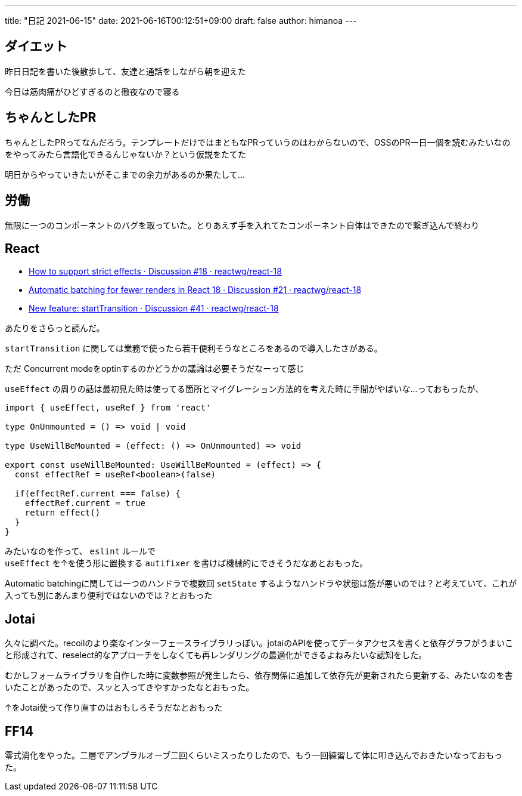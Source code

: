 ---
title: "日記 2021-06-15"
date: 2021-06-16T00:12:51+09:00 
draft: false
author: himanoa
---

== ダイエット

昨日日記を書いた後散歩して、友達と通話をしながら朝を迎えた

今日は筋肉痛がひどすぎるのと徹夜なので寝る

== ちゃんとしたPR

ちゃんとしたPRってなんだろう。テンプレートだけではまともなPRっていうのはわからないので、OSSのPR一日一個を読むみたいなのをやってみたら言語化できるんじゃないか？という仮説をたてた

明日からやっていきたいがそこまでの余力があるのか果たして…

== 労働

無限に一つのコンポーネントのバグを取っていた。とりあえず手を入れてたコンポーネント自体はできたので繋ぎ込んで終わり

== React

* https://github.com/reactwg/react-18/discussions/18[How to support strict effects · Discussion #18 · reactwg/react-18]
* https://github.com/reactwg/react-18/discussions/21[Automatic batching for fewer renders in React 18 · Discussion #21 · reactwg/react-18]
* https://github.com/reactwg/react-18/discussions/41[New feature: startTransition · Discussion #41 · reactwg/react-18]

あたりをさらっと読んだ。

`startTransition` に関しては業務で使ったら若干便利そうなところをあるので導入したさがある。

ただ Concurrent modeをoptinするのかどうかの議論は必要そうだなーって感じ

`useEffect` の周りの話は最初見た時は使ってる箇所とマイグレーション方法的を考えた時に手間がやばいな…っておもったが、

[source,typescript]
----
import { useEffect, useRef } from 'react'

type OnUnmounted = () => void | void 

type UseWillBeMounted = (effect: () => OnUnmounted) => void

export const useWillBeMounted: UseWillBeMounted = (effect) => {
  const effectRef = useRef<boolean>(false)

  if(effectRef.current === false) {
    effectRef.current = true
    return effect()
  }
}
----

みたいなのを作って、 `eslint` ルールで +
`useEffect` を↑を使う形に置換する `autifixer` を書けば機械的にできそうだなあとおもった。

Automatic batchingに関しては一つのハンドラで複数回 `setState` するようなハンドラや状態は筋が悪いのでは？と考えていて、これが入っても別にあんまり便利ではないのでは？とおもった

== Jotai

久々に調べた。recoilのより楽なインターフェースライブラリっぽい。jotaiのAPIを使ってデータアクセスを書くと依存グラフがうまいこと形成されて、reselect的なアプローチをしなくても再レンダリングの最適化ができるよねみたいな認知をした。

むかしフォームライブラリを自作した時に変数参照が発生したら、依存関係に追加して依存先が更新されたら更新する、みたいなのを書いたことがあったので、スッと入ってきやすかったなとおもった。

↑をJotai使って作り直すのはおもしろそうだなとおもった

== FF14

零式消化をやった。二層でアンブラルオーブ二回くらいミスったりしたので、もう一回練習して体に叩き込んでおきたいなっておもった。


